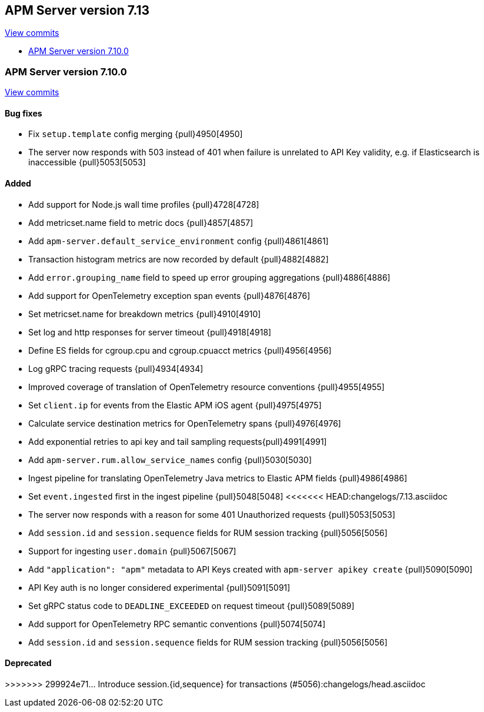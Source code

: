 [[release-notes-7.13]]
== APM Server version 7.13

https://github.com/elastic/apm-server/compare/7.12\...7.13[View commits]

* <<release-notes-7.13.0>>

[float]
[[release-notes-7.13.0]]
=== APM Server version 7.10.0

https://github.com/elastic/apm-server/compare/v7.12.1\...v7.13.0[View commits]

[float]
==== Bug fixes
* Fix `setup.template` config merging {pull}4950[4950]
* The server now responds with 503 instead of 401 when failure is unrelated to API Key validity, e.g. if Elasticsearch is inaccessible {pull}5053[5053]

[float]
==== Added
* Add support for Node.js wall time profiles {pull}4728[4728]
* Add metricset.name field to metric docs {pull}4857[4857]
* Add `apm-server.default_service_environment` config {pull}4861[4861]
* Transaction histogram metrics are now recorded by default {pull}4882[4882]
* Add `error.grouping_name` field to speed up error grouping aggregations {pull}4886[4886]
* Add support for OpenTelemetry exception span events {pull}4876[4876]
* Set metricset.name for breakdown metrics {pull}4910[4910]
* Set log and http responses for server timeout {pull}4918[4918]
* Define ES fields for cgroup.cpu and cgroup.cpuacct metrics {pull}4956[4956]
* Log gRPC tracing requests {pull}4934[4934]
* Improved coverage of translation of OpenTelemetry resource conventions {pull}4955[4955]
* Set `client.ip` for events from the Elastic APM iOS agent {pull}4975[4975]
* Calculate service destination metrics for OpenTelemetry spans {pull}4976[4976]
* Add exponential retries to api key and tail sampling requests{pull}4991[4991]
* Add `apm-server.rum.allow_service_names` config {pull}5030[5030]
* Ingest pipeline for translating OpenTelemetry Java metrics to Elastic APM fields {pull}4986[4986]
* Set `event.ingested` first in the ingest pipeline {pull}5048[5048]
<<<<<<< HEAD:changelogs/7.13.asciidoc
* The server now responds with a reason for some 401 Unauthorized requests {pull}5053[5053]
* Add `session.id` and `session.sequence` fields for RUM session tracking {pull}5056[5056]
* Support for ingesting `user.domain` {pull}5067[5067]
* Add `"application": "apm"` metadata to API Keys created with `apm-server apikey create` {pull}5090[5090]
* API Key auth is no longer considered experimental {pull}5091[5091]
* Set gRPC status code to `DEADLINE_EXCEEDED` on request timeout {pull}5089[5089]
* Add support for OpenTelemetry RPC semantic conventions {pull}5074[5074]
=======
* Add `session.id` and `session.sequence` fields for RUM session tracking {pull}5056[5056]

[float]
==== Deprecated
>>>>>>> 299924e71... Introduce session.{id,sequence} for transactions (#5056):changelogs/head.asciidoc
